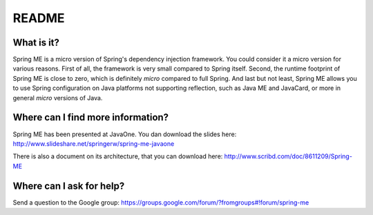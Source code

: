 ========
 README
========

What is it?
===========

Spring ME is a micro version of Spring's dependency injection
framework. You could consider it a micro version for various
reasons. First of all, the framework is very small compared to Spring
itself. Second, the runtime footprint of Spring ME is close to zero,
which is definitely *micro* compared to full Spring. And last but not
least, Spring ME allows you to use Spring configuration on Java
platforms not supporting reflection, such as Java ME and JavaCard, or
more in general *micro* versions of Java.

Where can I find more information?
==================================

Spring ME has been presented at JavaOne. You dan download the slides
here: http://www.slideshare.net/springerw/spring-me-javaone

There is also a document on its architecture, that you can download
here: http://www.scribd.com/doc/8611209/Spring-ME

Where can I ask for help?
=========================

Send a question to the Google group:
https://groups.google.com/forum/?fromgroups#!forum/spring-me


